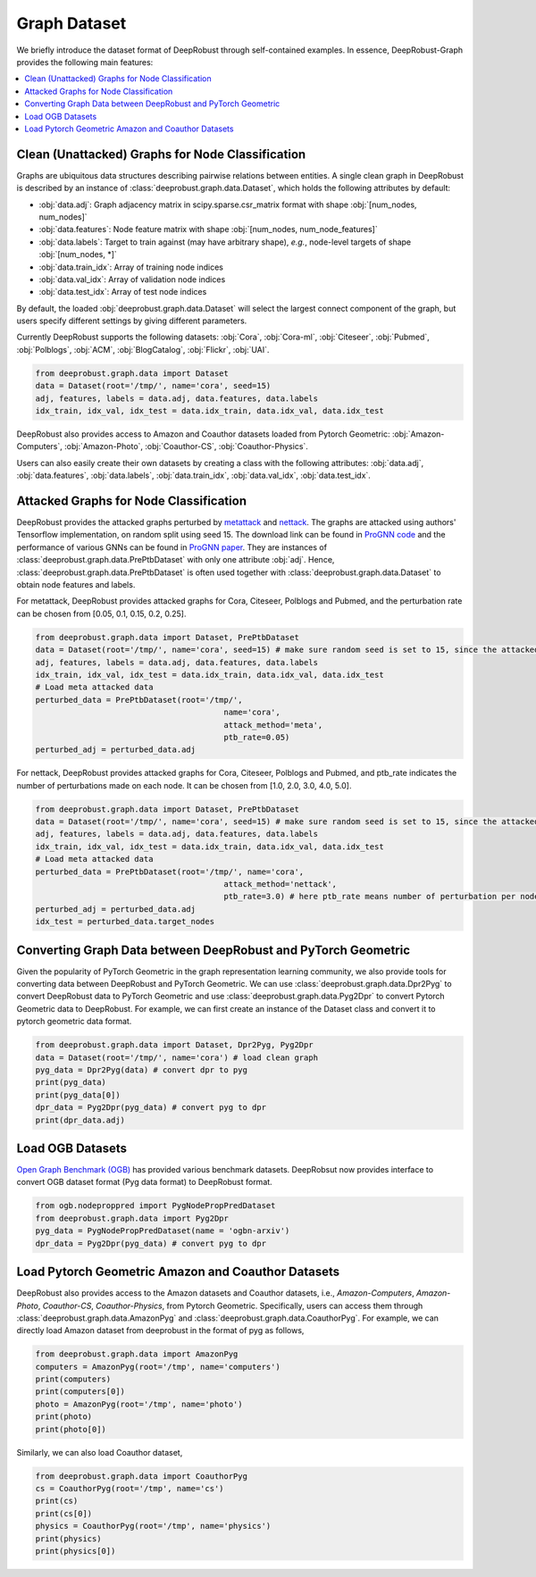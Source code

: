 Graph Dataset 
=======================

We briefly introduce the dataset format of DeepRobust through self-contained examples.
In essence, DeepRobust-Graph provides the following main features:

.. contents::
    :local: 



Clean (Unattacked) Graphs for Node Classification
-----------------------
Graphs are ubiquitous data structures describing pairwise relations between entities.
A single clean graph in DeepRobust is described by an instance of :class:`deeprobust.graph.data.Dataset`, which holds the following attributes by default:

- :obj:`data.adj`: Graph adjacency matrix in scipy.sparse.csr_matrix format with shape :obj:`[num_nodes, num_nodes]`
- :obj:`data.features`: Node feature matrix with shape :obj:`[num_nodes, num_node_features]`
- :obj:`data.labels`: Target to train against (may have arbitrary shape), *e.g.*, node-level targets of shape :obj:`[num_nodes, *]`
- :obj:`data.train_idx`: Array of training node indices 
- :obj:`data.val_idx`: Array of validation node indices 
- :obj:`data.test_idx`: Array of test node indices 

By default, the loaded :obj:`deeprobust.graph.data.Dataset` will select the largest connect
component of the graph, but users specify different settings by giving different parameters. 

Currently DeepRobust supports the following datasets:
:obj:`Cora`,
:obj:`Cora-ml`,
:obj:`Citeseer`,
:obj:`Pubmed`,
:obj:`Polblogs`,
:obj:`ACM`,
:obj:`BlogCatalog`,
:obj:`Flickr`,
:obj:`UAI`.

.. code-block:: python
   
   from deeprobust.graph.data import Dataset
   data = Dataset(root='/tmp/', name='cora', seed=15) 
   adj, features, labels = data.adj, data.features, data.labels
   idx_train, idx_val, idx_test = data.idx_train, data.idx_val, data.idx_test

DeepRobust also provides access to Amazon and Coauthor datasets loaded from Pytorch Geometric:
:obj:`Amazon-Computers`,
:obj:`Amazon-Photo`,
:obj:`Coauthor-CS`,
:obj:`Coauthor-Physics`.

Users can also easily create their own datasets by creating a class with the following attributes: :obj:`data.adj`, :obj:`data.features`, :obj:`data.labels`, :obj:`data.train_idx`, :obj:`data.val_idx`, :obj:`data.test_idx`.

Attacked Graphs for Node Classification
-----------------------
DeepRobust provides the attacked graphs perturbed by `metattack <https://openreview.net/pdf?id=Bylnx209YX>`_ and `nettack <https://arxiv.org/abs/1805.07984>`_. The graphs are attacked using authors' Tensorflow implementation, on random split using seed 15. The download link can be found in `ProGNN code <https://github.com/ChandlerBang/Pro-GNN>`_ and the performance of various GNNs can be found in `ProGNN paper <https://arxiv.org/abs/2005.10203>`_. They are instances of :class:`deeprobust.graph.data.PrePtbDataset` with only one attribute :obj:`adj`. Hence, :class:`deeprobust.graph.data.PrePtbDataset` is often used together with :class:`deeprobust.graph.data.Dataset` to obtain node features and labels. 

For metattack, DeepRobust provides attacked graphs for Cora, Citeseer, Polblogs and Pubmed, 
and the perturbation rate can be chosen from [0.05, 0.1, 0.15, 0.2, 0.25].

.. code-block:: python
   
   from deeprobust.graph.data import Dataset, PrePtbDataset
   data = Dataset(root='/tmp/', name='cora', seed=15) # make sure random seed is set to 15, since the attacked graph are generated under seed 15
   adj, features, labels = data.adj, data.features, data.labels
   idx_train, idx_val, idx_test = data.idx_train, data.idx_val, data.idx_test
   # Load meta attacked data
   perturbed_data = PrePtbDataset(root='/tmp/',
					   name='cora',
					   attack_method='meta',
					   ptb_rate=0.05)
   perturbed_adj = perturbed_data.adj

For nettack, DeepRobust provides attacked graphs for Cora, Citeseer, Polblogs and Pubmed, 
and ptb_rate indicates the number of perturbations made on each node. 
It can be chosen from [1.0, 2.0, 3.0, 4.0, 5.0].

.. code-block:: python

   from deeprobust.graph.data import Dataset, PrePtbDataset
   data = Dataset(root='/tmp/', name='cora', seed=15) # make sure random seed is set to 15, since the attacked graph are generated under seed 15
   adj, features, labels = data.adj, data.features, data.labels
   idx_train, idx_val, idx_test = data.idx_train, data.idx_val, data.idx_test
   # Load meta attacked data
   perturbed_data = PrePtbDataset(root='/tmp/', name='cora',
					   attack_method='nettack',
					   ptb_rate=3.0) # here ptb_rate means number of perturbation per nodes
   perturbed_adj = perturbed_data.adj
   idx_test = perturbed_data.target_nodes



Converting Graph Data between DeepRobust and PyTorch Geometric 
-----------------------
Given the popularity of PyTorch Geometric in the graph representation learning community,
we also provide tools for converting data between DeepRobust and PyTorch Geometric. We can
use :class:`deeprobust.graph.data.Dpr2Pyg` to convert DeepRobust data to PyTorch Geometric 
and use :class:`deeprobust.graph.data.Pyg2Dpr` to convert Pytorch Geometric data to DeepRobust.
For example, we can first create an instance of the Dataset class and convert it to pytorch geometric data format.

.. code-block:: python

    from deeprobust.graph.data import Dataset, Dpr2Pyg, Pyg2Dpr
    data = Dataset(root='/tmp/', name='cora') # load clean graph
    pyg_data = Dpr2Pyg(data) # convert dpr to pyg
    print(pyg_data)
    print(pyg_data[0])
    dpr_data = Pyg2Dpr(pyg_data) # convert pyg to dpr
    print(dpr_data.adj)


Load OGB Datasets 
-----------------------
`Open Graph Benchmark (OGB) <https://ogb.stanford.edu/>`_ has provided various benchmark
datasets. DeepRobsut now provides interface to convert OGB dataset format (Pyg data format) 
to DeepRobust format.

.. code-block:: python

    from ogb.nodeproppred import PygNodePropPredDataset
    from deeprobust.graph.data import Pyg2Dpr
    pyg_data = PygNodePropPredDataset(name = 'ogbn-arxiv')
    dpr_data = Pyg2Dpr(pyg_data) # convert pyg to dpr
    

Load Pytorch Geometric Amazon and Coauthor Datasets
-----------------------
DeepRobust also provides access to the Amazon datasets and Coauthor datasets, i.e.,
`Amazon-Computers`, `Amazon-Photo`, `Coauthor-CS`, `Coauthor-Physics`, from Pytorch 
Geometric. Specifically, users can access them through 
:class:`deeprobust.graph.data.AmazonPyg` and :class:`deeprobust.graph.data.CoauthorPyg`. 
For example, we can directly load Amazon dataset from deeprobust in the format of pyg
as follows,

.. code-block:: python

    from deeprobust.graph.data import AmazonPyg
    computers = AmazonPyg(root='/tmp', name='computers')
    print(computers)
    print(computers[0])
    photo = AmazonPyg(root='/tmp', name='photo')
    print(photo)
    print(photo[0])


Similarly, we can also load Coauthor dataset,

.. code-block:: python

    from deeprobust.graph.data import CoauthorPyg
    cs = CoauthorPyg(root='/tmp', name='cs')
    print(cs)
    print(cs[0])
    physics = CoauthorPyg(root='/tmp', name='physics')
    print(physics)
    print(physics[0])


